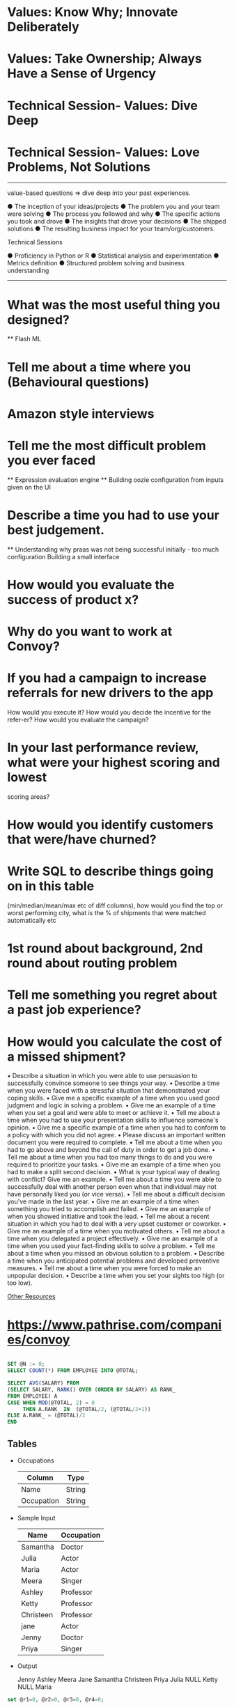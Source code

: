 
* Values: Know Why; Innovate Deliberately

  
* Values: Take Ownership; Always Have a Sense of Urgency


* Technical Session- Values: Dive Deep
  

* Technical Session- Values: Love Problems, Not Solutions

----------------


value-based questions => dive deep into your past experiences.

● The inception of your ideas/projects
● The problem you and your team were solving
● The process you followed and why
● The specific actions you took and drove
● The insights that drove your decisions
● The shipped solutions
● The resulting business impact for your team/org/customers.


Technical Sessions

● Proficiency in Python or R
● Statistical analysis and experimentation
● Metrics definition
● Structured problem solving and business understanding


-----


* What was the most useful thing you designed?
  ** Flash ML
  
* Tell me about a time where you (Behavioural questions)
  
* Amazon style interviews
  
* Tell me the most difficult problem you ever faced

  ** Expression evaluation engine
  ** Building oozie configuration from inputs given on the UI
  
* Describe a time you had to use your best judgement.

  ** Understanding why praas was not being successful initially - too much configuration
  Building a small interface
  
  
* How would you evaluate the success of product x?
  
* Why do you want to work at Convoy?
* If you had a campaign to increase referrals for new drivers to the app
  How would you execute it?
  How would you decide the incentive for the refer-er?
  How would you evaluate the campaign?
* In your last performance review, what were your highest scoring and lowest
  scoring areas?
* How would you identify customers that were/have churned?
* Write SQL to describe things going on in this table
  (min/median/mean/max etc of diff columns),
  how would you find the top or worst performing city,
  what is the % of shipments that were matched automatically etc
* 1st round about background, 2nd round about routing problem
* Tell me something you regret about a past job experience?
* How would you calculate the cost of a missed shipment?




• Describe a situation in which you were able to use persuasion to successfully convince someone
to see things your way.
• Describe a time when you were faced with a stressful situation that demonstrated your coping
skills.
• Give me a specific example of a time when you used good judgment and logic in solving a
problem.
• Give me an example of a time when you set a goal and were able to meet or achieve it.
• Tell me about a time when you had to use your presentation skills to influence someone's opinion.
• Give me a specific example of a time when you had to conform to a policy with which you did
not agree.
• Please discuss an important written document you were required to complete.
• Tell me about a time when you had to go above and beyond the call of duty in order to get a job
done.
• Tell me about a time when you had too many things to do and you were required to prioritize
your tasks.
• Give me an example of a time when you had to make a split second decision.
• What is your typical way of dealing with conflict? Give me an example.
• Tell me about a time you were able to successfully deal with another person even when that
individual may not have personally liked you (or vice versa).
• Tell me about a difficult decision you've made in the last year.
• Give me an example of a time when something you tried to accomplish and failed.
• Give me an example of when you showed initiative and took the lead.
• Tell me about a recent situation in which you had to deal with a very upset customer or coworker.
• Give me an example of a time when you motivated others.
• Tell me about a time when you delegated a project effectively.
• Give me an example of a time when you used your fact-finding skills to solve a problem.
• Tell me about a time when you missed an obvious solution to a problem.
• Describe a time when you anticipated potential problems and developed preventive measures.
• Tell me about a time when you were forced to make an unpopular decision.
• Describe a time when you set your sights too high (or too low).   


  _Other Resources_
  
* https://www.pathrise.com/companies/convoy



# MEDIAN SALARY

#+begin_SRC sql

    SET @N := 0;
    SELECT COUNT(*) FROM EMPLOYEE INTO @TOTAL;

    SELECT AVG(SALARY) FROM
    (SELECT SALARY, RANK() OVER (ORDER BY SALARY) AS RANK_
    FROM EMPLOYEE) A
    CASE WHEN MOD(@TOTAL, 2) = 0
         THEN A.RANK_ IN  (@TOTAL/2, (@TOTAL/2+1))
    ELSE A.RANK_ = (@TOTAL)/2
    END

#+end_SRC


# PIVOTING

** Tables

 - Occupations

   | Column     | Type   |
   |------------+--------|
   | Name       | String |
   | Occupation | String |

 - Sample Input

   | Name      | Occupation |
   |-----------+------------|
   | Samantha  | Doctor     |
   | Julia     | Actor      |
   | Maria     | Actor      |
   | Meera     | Singer     |
   | Ashley    | Professor  |
   | Ketty     | Professor  |
   | Christeen | Professor  |
   | jane      | Actor      |
   | Jenny     | Doctor     |
   | Priya     | Singer     |
   |-----------+------------|
   
- Output

  Jenny    Ashley     Meera  Jane
  Samantha Christeen  Priya  Julia
  NULL     Ketty      NULL   Maria

#+begin_SRC sql
set @r1=0, @r2=0, @r3=0, @r4=0;

Select min(Doctor), min(Professor), min(Singer), min(Actor)
from (
SELECT case 
     	when Occupation='Doctor' then (@r1:=@r1+1)
        when Occupation='Professor' then (@r2:=@r2+1)
        when Occupation='Singer' then (@r3:=@r3+1)
        when Occupation='Actor' then (@r4:=@r4+1) end as RowNumber,
       case
        when Occupation='Doctor' then Name
       end
        as Doctor,
       case
        when Occupation='Professor' then Name
       end
        as Professor,
       case
        when Occupation='Singer' then Name
       end
        as Singer,
       case
        when Occupation='Actor' then Name
       end
        as Actor
  FROM OCCUPATIONS
order by Name
) temp
group by RowNumber;

#+end_SRC

